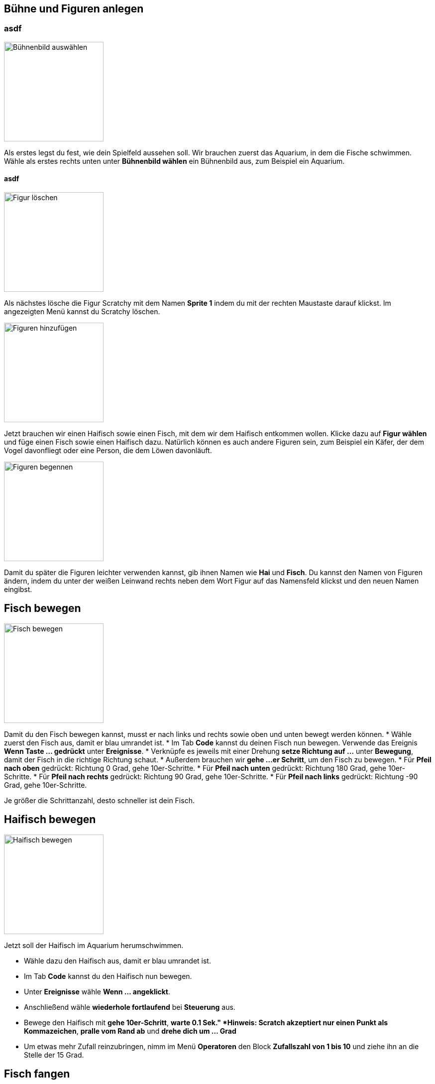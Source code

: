 == Bühne und Figuren anlegen

=== asdf
image::img/01-background.png["Bühnenbild auswählen",200,200,pdfwidth=50%,float="right",align="left"]
Als erstes legst du fest, wie dein Spielfeld aussehen soll. Wir brauchen zuerst das Aquarium, in dem die Fische schwimmen. Wähle als erstes rechts unten unter *Bühnenbild wählen* ein Bühnenbild aus, zum Beispiel ein Aquarium.

==== asdf
image::img/02-delete-scratchy.png["Figur löschen",200,200,float="right",align="right"]

Als nächstes lösche die Figur Scratchy mit dem Namen *Sprite 1* indem du mit der rechten Maustaste darauf klickst.
Im angezeigten Menü kannst du Scratchy löschen.



image::img/03-fish.png["Figuren hinzufügen",200,200,float="right",align="right"]

Jetzt brauchen wir einen Haifisch sowie einen Fisch, mit dem wir dem Haifisch entkommen wollen. Klicke dazu auf *Figur wählen* und füge einen Fisch sowie einen Haifisch dazu. Natürlich können es auch andere Figuren sein, zum Beispiel ein Käfer, der dem Vogel davonfliegt oder eine Person, die dem Löwen davonläuft.


image::img/07-rename.png["Figuren begennen",200,200,float="right",align="right"]
Damit du später die Figuren leichter verwenden kannst, gib ihnen Namen wie *Hai* und *Fisch*. Du kannst den Namen von Figuren ändern, indem du unter der weißen Leinwand rechts neben dem Wort Figur auf das Namensfeld klickst und den neuen Namen eingibst.


== Fisch bewegen

image::img/08-move-fish.png["Fisch bewegen",200,200,float="right",align="center"]
Damit du den Fisch bewegen kannst, musst er nach links und rechts sowie oben und unten bewegt werden können.
* Wähle zuerst den Fisch aus, damit er blau umrandet ist.
* Im Tab *Code* kannst du deinen Fisch nun bewegen. Verwende das Ereignis *Wenn Taste ... gedrückt* unter *Ereignisse*.
* Verknüpfe es jeweils mit einer Drehung *setze Richtung auf ...* unter *Bewegung*, damit der Fisch in die richtige Richtung schaut.
* Außerdem brauchen wir *gehe ...er Schritt*, um den Fisch zu bewegen.
* Für *Pfeil nach oben* gedrückt: Richtung 0 Grad, gehe 10er-Schritte.
* Für *Pfeil nach unten* gedrückt: Richtung 180 Grad, gehe 10er-Schritte.
* Für *Pfeil nach rechts* gedrückt: Richtung 90 Grad, gehe 10er-Schritte.
* Für *Pfeil nach links* gedrückt: Richtung -90 Grad, gehe 10er-Schritte.

Je größer die Schrittanzahl, desto schneller ist dein Fisch.


== Haifisch bewegen

image::img/09-move-shark.png["Haifisch bewegen",200,200,float="right",align="right"]
Jetzt soll der Haifisch im Aquarium herumschwimmen.

* Wähle dazu den Haifisch aus, damit er blau umrandet ist.
* Im Tab *Code* kannst du den Haifisch nun bewegen.
* Unter *Ereignisse* wähle *Wenn ... angeklickt*.
* Anschließend wähle *wiederhole fortlaufend* bei *Steuerung* aus.
* Bewege den Haifisch mit *gehe 10er-Schritt*, *warte 0.1 Sek." *Hinweis: Scratch akzeptiert nur einen Punkt als Kommazeichen*, *pralle vom Rand ab* und *drehe dich um ... Grad*
* Um etwas mehr Zufall reinzubringen, nimm im Menü *Operatoren* den Block *Zufallszahl von 1 bis 10* und ziehe ihn an die Stelle der 15 Grad.


== Fisch fangen

image::img/10-touch-fish.png["Fisch wird berührt",200,200,float="right",align="center"]
Wenn der Haifisch den Fisch berührt, soll der Fisch ausgeblendet und wieder ins linke obere Eck gesetzt werden.

* Wähle dazu den Fisch aus, damit er blau umrandet ist.
* Im Tab *Code* kannst du den Fisch verschwinden lassen, sobald er den Haifisch berührt.
* Unter *Ereignisse* wähle *Wenn ... angeklickt*.
* Setze den Fisch an Position -230 und 170 mittels *gehe zu x: -230, y: 170*, um den Fisch ins linke obere Eck zu setzen, und *zeige dich*.
* Falls jetzt der Hai berührt wird (*Steuerung* *falls ... dann*), dann *sende "berührt" an alle*, *verstecke dich*, *warte 5 Sekunden*, *zeige dich*, und gehe wieder ins linke obere Eck mit *gehe zu x: -230, y: 170*. Anschließend sage *Willkommen zurück* für 2 Sekunden.


image::img/11-touch-shark.png["Hai wird berührt",200,200,float="right",align="center"]
Wenn der Haifisch den Fisch berührt, soll er zwei mal schnappen und das Spiel "Game Over" sein.

* Wähle dazu den Haifisch aus, damit er blau umrandet ist.
* Im Tab *Code* kannst du den Haifisch "Game Over" sagen lassen.
* Unter *Ereignisse* wähle *Wenn ich ... empfange*, der Hai reagiert somit auf die vom Fisch ausgelöste Nachricht.
* Anschließend wähle *wiederhole 2 mal* bei *Steuerung* aus.
* Um den Haifisch schnappen zu lassen, gibt es unter *Aussehen* verschiedene Varianten des Hais. Füge folgende Blöcke in den Wiederhol-Block: *wechsle zu Kostüm b*, *warte 0.3 Sek.*, *wechsel zu Kostüm a*, *warte 0.3 Sek.*
* Und um den Haifisch "Game over" sagen zu lassen, füge einen neuen *Wenn ich ... empfange* Block hinzu und *sage "Game Over!" für 4.5 Sekunden*.


== Weitere Ideen

* Mach das Spiel schwieriger, indem du einen zweiten, langsameren Haifisch dazu gibst.
* Baue eine Uhr ein, um zu sehen, wie lange du dem Haifisch entkommen kannst.
* Steuere den Fisch mit der Maus anstatt der Tastatur.

== Herunterladen

Du kannst das fertige Projekt unter [fang.mich.sb3](fang-mich.sb3) herunterladen.